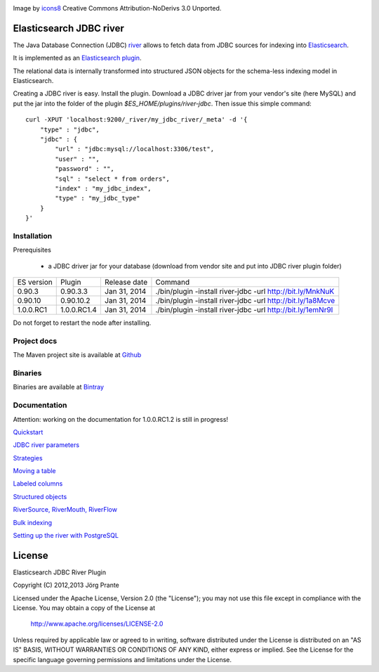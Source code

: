 .. image:: ../../../elasticsearch-river-jdbc/raw/master/src/site/resources/database-128.png

Image by `icons8 <http://www.iconsdb.com/icons8/?icon=database>`_ Creative Commons Attribution-NoDerivs 3.0 Unported.

Elasticsearch JDBC river
========================

The Java Database Connection (JDBC) `river <http://www.elasticsearch.org/guide/reference/river/>`_  allows to fetch data from JDBC sources for indexing into `Elasticsearch <http://www.elasticsearch.org>`_.

It is implemented as an `Elasticsearch plugin <http://www.elasticsearch.org/guide/reference/modules/plugins.html>`_.

The relational data is internally transformed into structured JSON objects for the schema-less indexing model in Elasticsearch.

Creating a JDBC river is easy. Install the plugin. Download a JDBC driver jar from your vendor's site (here MySQL) and put the jar into the folder of the plugin `$ES_HOME/plugins/river-jdbc`.
Then issue this simple command::

    curl -XPUT 'localhost:9200/_river/my_jdbc_river/_meta' -d '{
        "type" : "jdbc",
        "jdbc" : {
            "url" : "jdbc:mysql://localhost:3306/test",
            "user" : "",
            "password" : "",
            "sql" : "select * from orders",
            "index" : "my_jdbc_index",
            "type" : "my_jdbc_type"
        }
    }'

Installation
------------

.. image:: https://travis-ci.org/jprante/elasticsearch-river-jdbc.png

Prerequisites

  - a JDBC driver jar for your database (download from vendor site and put into JDBC river plugin folder)

=============  ===========  =================  ===========================================================
ES version     Plugin       Release date       Command
-------------  -----------  -----------------  -----------------------------------------------------------
0.90.3         0.90.3.3     Jan 31, 2014       ./bin/plugin -install river-jdbc -url http://bit.ly/MnkNuK
0.90.10        0.90.10.2    Jan 31, 2014       ./bin/plugin -install river-jdbc -url http://bit.ly/1a8Mcve
1.0.0.RC1      1.0.0.RC1.4  Jan 31, 2014       ./bin/plugin -install river-jdbc -url http://bit.ly/1emNr9I
=============  ===========  =================  ===========================================================

Do not forget to restart the node after installing.

Project docs
------------

The Maven project site is available at `Github <http://jprante.github.io/elasticsearch-river-jdbc>`_

Binaries
--------

Binaries are available at `Bintray <https://bintray.com/pkg/show/general/jprante/elasticsearch-plugins/elasticsearch-river-jdbc>`_


Documentation
-------------

Attention: working on the documentation for 1.0.0.RC1.2 is still in progress!

`Quickstart <../../../elasticsearch-river-jdbc/wiki/Quickstart>`_

`JDBC river parameters <../../../elasticsearch-river-jdbc/wiki/JDBC-River-parameters>`_

`Strategies <../../../elasticsearch-river-jdbc/wiki/Strategies>`_

`Moving a table <../../../elasticsearch-river-jdbc/wiki/Moving-a-table-into-Elasticsearch>`_

`Labeled columns <../../../elasticsearch-river-jdbc/wiki/Labeled-columns>`_

`Structured objects <../../../elasticsearch-river-jdbc/wiki/Structured-Objects>`_

`RiverSource, RiverMouth, RiverFlow <../../../elasticsearch-river-jdbc/wiki/RiverSource,-RiverMouth,-and-RiverFlow>`_

`Bulk indexing <../../../elasticsearch-river-jdbc/wiki/Bulk-indexing>`_

`Setting up the river with PostgreSQL <../../../elasticsearch-river-jdbc/wiki/Step-by-step-recipe-for-setting-up-the-river-with-PostgreSQL>`_

License
=======

Elasticsearch JDBC River Plugin

Copyright (C) 2012,2013 Jörg Prante

Licensed under the Apache License, Version 2.0 (the "License");
you may not use this file except in compliance with the License.
You may obtain a copy of the License at

    http://www.apache.org/licenses/LICENSE-2.0

Unless required by applicable law or agreed to in writing, software
distributed under the License is distributed on an "AS IS" BASIS,
WITHOUT WARRANTIES OR CONDITIONS OF ANY KIND, either express or implied.
See the License for the specific language governing permissions and
limitations under the License.
